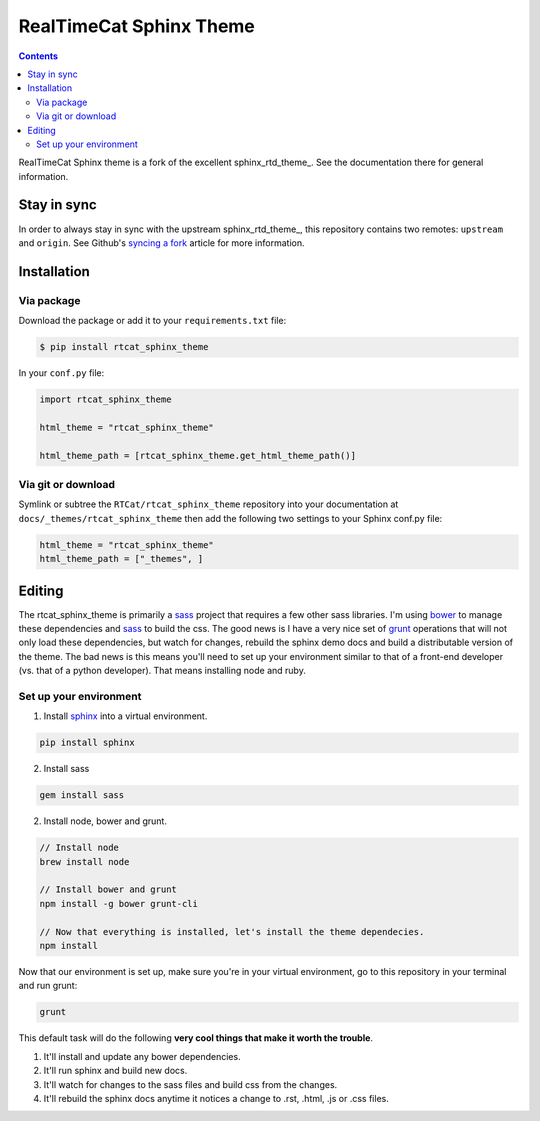 .. _sphinx_rtc_theme: https://github.com/snide/sphinx_rtd_theme
.. _syncing a fork: https://help.github.com/articles/syncing-a-fork/
.. _bower: http://www.bower.io
.. _sphinx: http://www.sphinx-doc.org
.. _compass: http://www.compass-style.org
.. _sass: http://www.sass-lang.com
.. _wyrm: http://www.github.com/snide/wyrm/
.. _grunt: http://www.gruntjs.com
.. _node: http://www.nodejs.com
.. _demo: http://docs.readthedocs.org
.. _hidden: http://sphinx-doc.org/markup/toctree.html

************************
RealTimeCat Sphinx Theme
************************

.. contents:: 

RealTimeCat Sphinx theme is a fork of the excellent sphinx_rtd_theme_. See the documentation there for general information.

Stay in sync
============

In order to always stay in sync with the upstream sphinx_rtd_theme_, this repository contains two remotes: ``upstream`` and ``origin``.
See Github's `syncing a fork`_ article for more information.


Installation
============

Via package
-----------

Download the package or add it to your ``requirements.txt`` file:

.. code:: bash

    $ pip install rtcat_sphinx_theme

In your ``conf.py`` file:

.. code:: python

    import rtcat_sphinx_theme

    html_theme = "rtcat_sphinx_theme"

    html_theme_path = [rtcat_sphinx_theme.get_html_theme_path()]

Via git or download
-------------------

Symlink or subtree the ``RTCat/rtcat_sphinx_theme`` repository into your documentation at
``docs/_themes/rtcat_sphinx_theme`` then add the following two settings to your Sphinx
conf.py file:

.. code:: python

    html_theme = "rtcat_sphinx_theme"
    html_theme_path = ["_themes", ]

Editing
=======

The rtcat_sphinx_theme is primarily a sass_ project that requires a few other sass libraries. I'm
using bower_ to manage these dependencies and sass_ to build the css. The good news is
I have a very nice set of grunt_ operations that will not only load these dependencies, but watch
for changes, rebuild the sphinx demo docs and build a distributable version of the theme.
The bad news is this means you'll need to set up your environment similar to that
of a front-end developer (vs. that of a python developer). That means installing node and ruby.

Set up your environment
-----------------------

1. Install sphinx_ into a virtual environment.

.. code::

    pip install sphinx

2. Install sass

.. code::

    gem install sass

2. Install node, bower and grunt.

.. code::

    // Install node
    brew install node

    // Install bower and grunt
    npm install -g bower grunt-cli

    // Now that everything is installed, let's install the theme dependecies.
    npm install

Now that our environment is set up, make sure you're in your virtual environment, go to
this repository in your terminal and run grunt:

.. code::

    grunt

This default task will do the following **very cool things that make it worth the trouble**.

1. It'll install and update any bower dependencies.
2. It'll run sphinx and build new docs.
3. It'll watch for changes to the sass files and build css from the changes.
4. It'll rebuild the sphinx docs anytime it notices a change to .rst, .html, .js
   or .css files.
